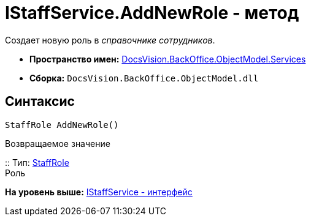 = IStaffService.AddNewRole - метод

Создает новую роль в [.dfn .term]_справочнике сотрудников_.

* [.keyword]*Пространство имен:* xref:Services_NS.adoc[DocsVision.BackOffice.ObjectModel.Services]
* [.keyword]*Сборка:* [.ph .filepath]`DocsVision.BackOffice.ObjectModel.dll`

== Синтаксис

[source,pre,codeblock,language-csharp]
----
StaffRole AddNewRole()
----

Возвращаемое значение

::
  Тип: xref:../StaffRole_CL.adoc[StaffRole]
  +
  Роль

*На уровень выше:* xref:../../../../../api/DocsVision/BackOffice/ObjectModel/Services/IStaffService_IN.adoc[IStaffService - интерфейс]
